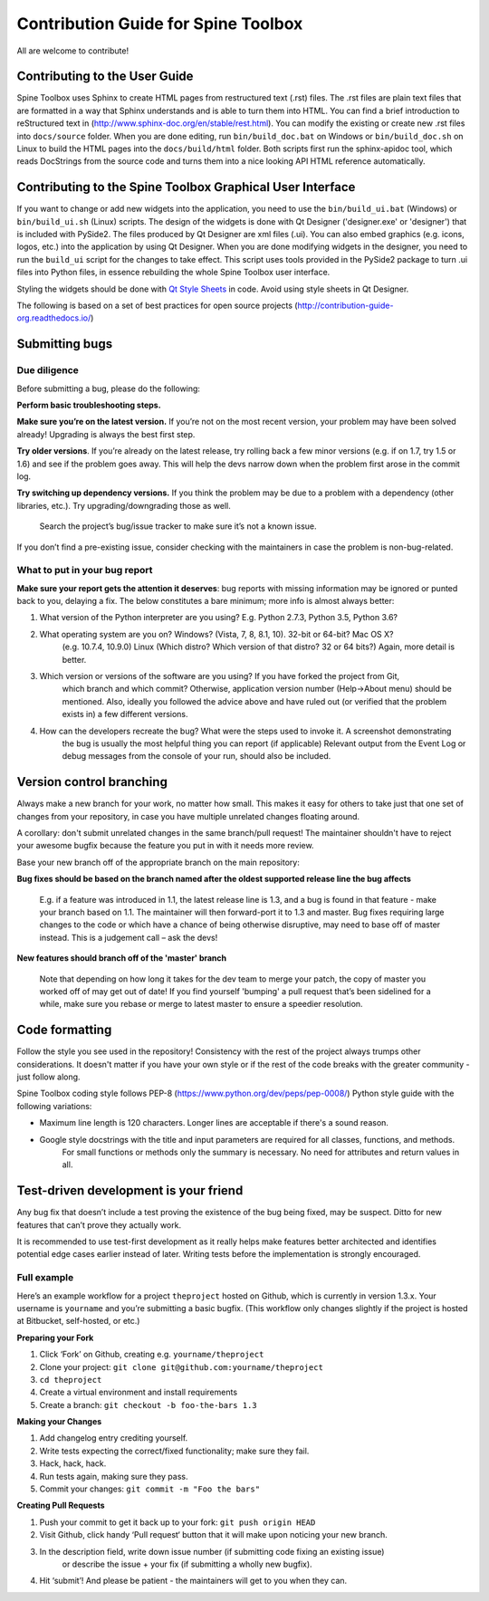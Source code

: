 .. _Qt Style Sheets: http://doc.qt.io/qt-5/stylesheet.html

************************************
Contribution Guide for Spine Toolbox
************************************
All are welcome to contribute!

Contributing to the User Guide
==============================
Spine Toolbox uses Sphinx to create HTML pages from restructured text (.rst) files. The .rst files are
plain text files that are formatted in a way that Sphinx understands and is able to turn them into HTML.
You can find a brief introduction to reStructured text in (http://www.sphinx-doc.org/en/stable/rest.html).
You can modify the existing or create new .rst files into ``docs/source`` folder. When you are done editing, run
``bin/build_doc.bat`` on Windows or ``bin/build_doc.sh`` on Linux to build the HTML pages into the
``docs/build/html`` folder. Both scripts first run the sphinx-apidoc tool, which reads DocStrings from
the source code and turns them into a nice looking API HTML reference automatically.

Contributing to the Spine Toolbox Graphical User Interface
==========================================================
If you want to change or add new widgets into the application, you need to use the ``bin/build_ui.bat`` (Windows) or
``bin/build_ui.sh`` (Linux) scripts. The design of the widgets is done with Qt Designer ('designer.exe'
or 'designer') that is included with PySide2. The files produced by Qt Designer are xml files (.ui). You can
also embed graphics (e.g. icons, logos, etc.) into the application by using Qt Designer. When you are done
modifying widgets in the designer, you need to run the ``build_ui`` script for the changes to take effect.
This script uses tools provided in the PySide2 package to turn .ui files into Python files, in essence
rebuilding the whole Spine Toolbox user interface.

Styling the widgets should be done with `Qt Style Sheets`_ in code. Avoid using style sheets in Qt Designer.

The following is based on a set of best practices for open source projects (http://contribution-guide-org.readthedocs.io/)

Submitting bugs
===============

Due diligence
-------------
Before submitting a bug, please do the following:

**Perform basic troubleshooting steps.**

**Make sure you’re on the latest version.** If you’re not on the most recent version,
your problem may have been solved already! Upgrading is always the best first step.

**Try older versions**. If you’re already on the latest release, try rolling back a
few minor versions (e.g. if on 1.7, try 1.5 or 1.6) and see if the problem goes away.
This will help the devs narrow down when the problem first arose in the commit log.

**Try switching up dependency versions.** If you think the problem may be due to a
problem with a dependency (other libraries, etc.). Try upgrading/downgrading those as well.

    Search the project’s bug/issue tracker to make sure it’s not a known issue.

If you don’t find a pre-existing issue, consider checking with the maintainers in case
the problem is non-bug-related.

What to put in your bug report
------------------------------
**Make sure your report gets the attention it deserves**: bug reports with missing
information may be ignored or punted back to you, delaying a fix. The below constitutes a
bare minimum; more info is almost always better:

#. What version of the Python interpreter are you using? E.g. Python 2.7.3, Python 3.5, Python 3.6?
#. What operating system are you on? Windows? (Vista, 7, 8, 8.1, 10). 32-bit or 64-bit? Mac OS X?
    (e.g. 10.7.4, 10.9.0) Linux (Which distro? Which version of that distro? 32 or 64 bits?) Again, more
    detail is better.
#. Which version or versions of the software are you using? If you have forked the project from Git,
    which branch and which commit? Otherwise, application version number (Help->About menu) should be mentioned.
    Also, ideally you followed the advice above and have ruled out (or verified that the problem exists in)
    a few different versions.
#. How can the developers recreate the bug? What were the steps used to invoke it. A screenshot demonstrating
    the bug is usually the most helpful thing you can report (if applicable) Relevant output from the
    Event Log or debug messages from the console of your run, should also be included.

Version control branching
=========================
Always make a new branch for your work, no matter how small. This makes it easy for others to take just
that one set of changes from your repository, in case you have multiple unrelated changes floating around.

A corollary: don't submit unrelated changes in the same branch/pull request! The maintainer shouldn't have
to reject your awesome bugfix because the feature you put in with it needs more review.

Base your new branch off of the appropriate branch on the main repository:

**Bug fixes should be based on the branch named after the oldest supported release line the bug affects**

    E.g. if a feature was introduced in 1.1, the latest release line is 1.3, and a bug is found in that
    feature - make your branch based on 1.1. The maintainer will then forward-port it to 1.3 and master.
    Bug fixes requiring large changes to the code or which have a chance of being otherwise disruptive,
    may need to base off of master instead. This is a judgement call – ask the devs!

**New features should branch off of the 'master' branch**

    Note that depending on how long it takes for the dev team to merge your patch, the copy of master
    you worked off of may get out of date! If you find yourself 'bumping' a pull request that’s been
    sidelined for a while, make sure you rebase or merge to latest master to ensure a speedier resolution.

Code formatting
===============
Follow the style you see used in the repository! Consistency with the rest of the project always
trumps other considerations. It doesn't matter if you have your own style or if the rest of the code
breaks with the greater community - just follow along.

Spine Toolbox coding style follows PEP-8 (https://www.python.org/dev/peps/pep-0008/) Python style
guide with the following variations:

* Maximum line length is 120 characters. Longer lines are acceptable if there's a sound reason.
* Google style docstrings with the title and input parameters are required for all classes, functions, and methods.
    For small functions or methods only the summary is necessary. No need for attributes and return values in all.

Test-driven development is your friend
======================================
Any bug fix that doesn’t include a test proving the existence of the bug being fixed, may be suspect.
Ditto for new features that can’t prove they actually work.

It is recommended to use test-first development as it really helps make features better architected
and identifies potential edge cases earlier instead of later. Writing tests before the implementation
is strongly encouraged.

Full example
------------
Here’s an example workflow for a project ``theproject`` hosted on Github, which is currently in version
1.3.x. Your username is ``yourname`` and you’re submitting a basic bugfix. (This workflow only changes
slightly if the project is hosted at Bitbucket, self-hosted, or etc.)

**Preparing your Fork**

1. Click ‘Fork’ on Github, creating e.g. ``yourname/theproject``
2. Clone your project: ``git clone git@github.com:yourname/theproject``
3. ``cd theproject``
4. Create a virtual environment and install requirements
5. Create a branch: ``git checkout -b foo-the-bars 1.3``

**Making your Changes**

1. Add changelog entry crediting yourself.
2. Write tests expecting the correct/fixed functionality; make sure they fail.
3. Hack, hack, hack.
4. Run tests again, making sure they pass.
5. Commit your changes: ``git commit -m "Foo the bars"``

**Creating Pull Requests**

1. Push your commit to get it back up to your fork: ``git push origin HEAD``
2. Visit Github, click handy ‘Pull request‘ button that it will make upon noticing your new branch.
3. In the description field, write down issue number (if submitting code fixing an existing issue)
    or describe the issue + your fix (if submitting a wholly new bugfix).
4. Hit ‘submit’! And please be patient - the maintainers will get to you when they can.
